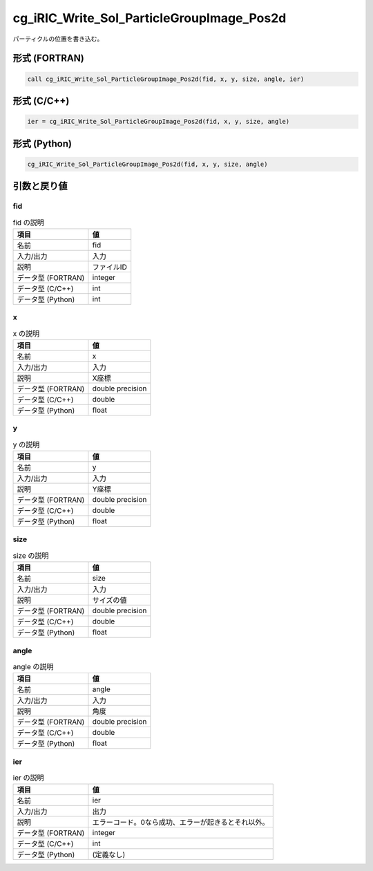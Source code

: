.. _sec_ref_cg_iRIC_Write_Sol_ParticleGroupImage_Pos2d:

cg_iRIC_Write_Sol_ParticleGroupImage_Pos2d
==========================================

パーティクルの位置を書き込む。

形式 (FORTRAN)
-----------------

.. code-block:: fortran

   call cg_iRIC_Write_Sol_ParticleGroupImage_Pos2d(fid, x, y, size, angle, ier)

形式 (C/C++)
-----------------

.. code-block:: c

   ier = cg_iRIC_Write_Sol_ParticleGroupImage_Pos2d(fid, x, y, size, angle)

形式 (Python)
-----------------

.. code-block:: python

   cg_iRIC_Write_Sol_ParticleGroupImage_Pos2d(fid, x, y, size, angle)

引数と戻り値
----------------------------

fid
~~~

.. list-table:: fid の説明
   :header-rows: 1

   * - 項目
     - 値
   * - 名前
     - fid
   * - 入力/出力
     - 入力

   * - 説明
     - ファイルID
   * - データ型 (FORTRAN)
     - integer
   * - データ型 (C/C++)
     - int
   * - データ型 (Python)
     - int

x
~

.. list-table:: x の説明
   :header-rows: 1

   * - 項目
     - 値
   * - 名前
     - x
   * - 入力/出力
     - 入力

   * - 説明
     - X座標
   * - データ型 (FORTRAN)
     - double precision
   * - データ型 (C/C++)
     - double
   * - データ型 (Python)
     - float

y
~

.. list-table:: y の説明
   :header-rows: 1

   * - 項目
     - 値
   * - 名前
     - y
   * - 入力/出力
     - 入力

   * - 説明
     - Y座標
   * - データ型 (FORTRAN)
     - double precision
   * - データ型 (C/C++)
     - double
   * - データ型 (Python)
     - float

size
~~~~

.. list-table:: size の説明
   :header-rows: 1

   * - 項目
     - 値
   * - 名前
     - size
   * - 入力/出力
     - 入力

   * - 説明
     - サイズの値
   * - データ型 (FORTRAN)
     - double precision
   * - データ型 (C/C++)
     - double
   * - データ型 (Python)
     - float

angle
~~~~~

.. list-table:: angle の説明
   :header-rows: 1

   * - 項目
     - 値
   * - 名前
     - angle
   * - 入力/出力
     - 入力

   * - 説明
     - 角度
   * - データ型 (FORTRAN)
     - double precision
   * - データ型 (C/C++)
     - double
   * - データ型 (Python)
     - float

ier
~~~

.. list-table:: ier の説明
   :header-rows: 1

   * - 項目
     - 値
   * - 名前
     - ier
   * - 入力/出力
     - 出力

   * - 説明
     - エラーコード。0なら成功、エラーが起きるとそれ以外。
   * - データ型 (FORTRAN)
     - integer
   * - データ型 (C/C++)
     - int
   * - データ型 (Python)
     - (定義なし)

